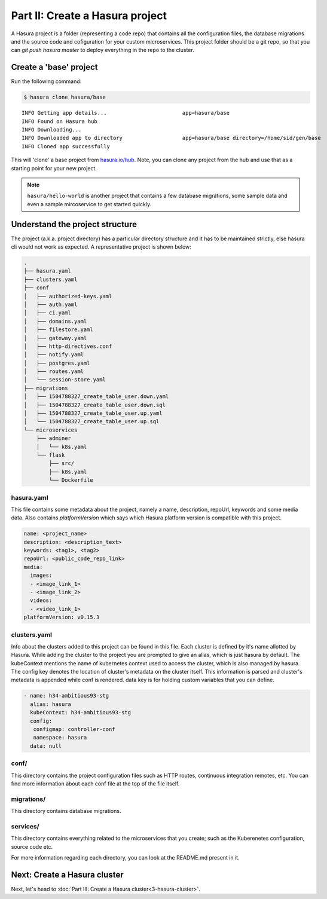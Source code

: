 .. .. meta::
   :description: Part 2 of a set of learning exercises meant for exploring Hasura in detail. This part introduces the Auth microservice's User & Session management model.
   :keywords: hasura, getting started, step 2

================================
Part II: Create a Hasura project
================================

A Hasura project is a folder (representing a code repo) that contains all the configuration files, the database migrations and the source code and cofiguration for your custom microservices. This project folder should be a git repo, so that you can `git push hasura master` to deploy everything in the repo to the cluster.


Create a 'base' project
-----------------------

Run the following command:

.. code-block:: console

   $ hasura clone hasura/base
   
::
   
   INFO Getting app details...                        app=hasura/base
   INFO Found on Hasura hub                          
   INFO Downloading...                               
   INFO Downloaded app to directory                   app=hasura/base directory=/home/sid/gen/base
   INFO Cloned app successfully                      

   
This will 'clone' a base project from `hasura.io/hub <https://hasura.io/hub>`_.
Note, you can clone any project from the hub and use that as a starting point for your new project.

.. admonition:: Note

   ``hasura/hello-world`` is another project that contains a few database
   migrations, some sample data and even a sample mircoservice to get started quickly.

Understand the project structure
--------------------------------
The project (a.k.a. project directory) has a particular directory structure and it has to be maintained strictly, else hasura cli would not work as expected. A representative project is shown below:

.. code-block:: bash

   .
   ├── hasura.yaml
   ├── clusters.yaml
   ├── conf
   │   ├── authorized-keys.yaml
   │   ├── auth.yaml
   │   ├── ci.yaml
   │   ├── domains.yaml
   │   ├── filestore.yaml
   │   ├── gateway.yaml
   │   ├── http-directives.conf
   │   ├── notify.yaml
   │   ├── postgres.yaml
   │   ├── routes.yaml
   │   └── session-store.yaml
   ├── migrations
   │   ├── 1504788327_create_table_user.down.yaml
   │   ├── 1504788327_create_table_user.down.sql
   │   ├── 1504788327_create_table_user.up.yaml
   │   └── 1504788327_create_table_user.up.sql
   └── microservices
       ├── adminer
       │   └── k8s.yaml
       └── flask
           ├── src/
           ├── k8s.yaml
           └── Dockerfile

hasura.yaml
^^^^^^^^^^^

This file contains some metadata about the project, namely a name, description, repoUrl, keywords and some media data. Also contains `platformVersion` which says which Hasura platform version is compatible with this project.

.. code-block:: yaml

  name: <project_name>
  description: <description_text>
  keywords: <tag1>, <tag2>
  repoUrl: <public_code_repo_link>
  media:
    images:
    - <image_link_1>
    - <image_link_2>
    videos:
    - <video_link_1>
  platformVersion: v0.15.3

clusters.yaml
^^^^^^^^^^^^^

Info about the clusters added to this project can be found in this file. Each cluster is defined by it's name allotted by Hasura. While adding the cluster to the project you are prompted to give an alias, which is just hasura by default. The kubeContext mentions the name of kubernetes context used to access the cluster, which is also managed by hasura. The config key denotes the location of cluster's metadata on the cluster itself. This information is parsed and cluster's metadata is appended while conf is rendered. data key is for holding custom variables that you can define.

.. code-block:: bash
   
   - name: h34-ambitious93-stg
     alias: hasura
     kubeContext: h34-ambitious93-stg
     config:
      configmap: controller-conf
      namespace: hasura
     data: null  

conf/
^^^^

This directory contains the project configuration files such as HTTP routes, continuous integration remotes, etc. You can find more information about each conf file at the top of the file itself.


migrations/
^^^^^^^^^^^

This directory contains database migrations.

services/
^^^^^^^^^

This directory contains everything related to the microservices that you create; such as the Kuberenetes configuration, source code etc.

For more information regarding each directory, you can look at the README.md present in it.

Next: Create a Hasura cluster
-----------------------------

Next, let's head to :doc:`Part III: Create a Hasura cluster<3-hasura-cluster>`.
